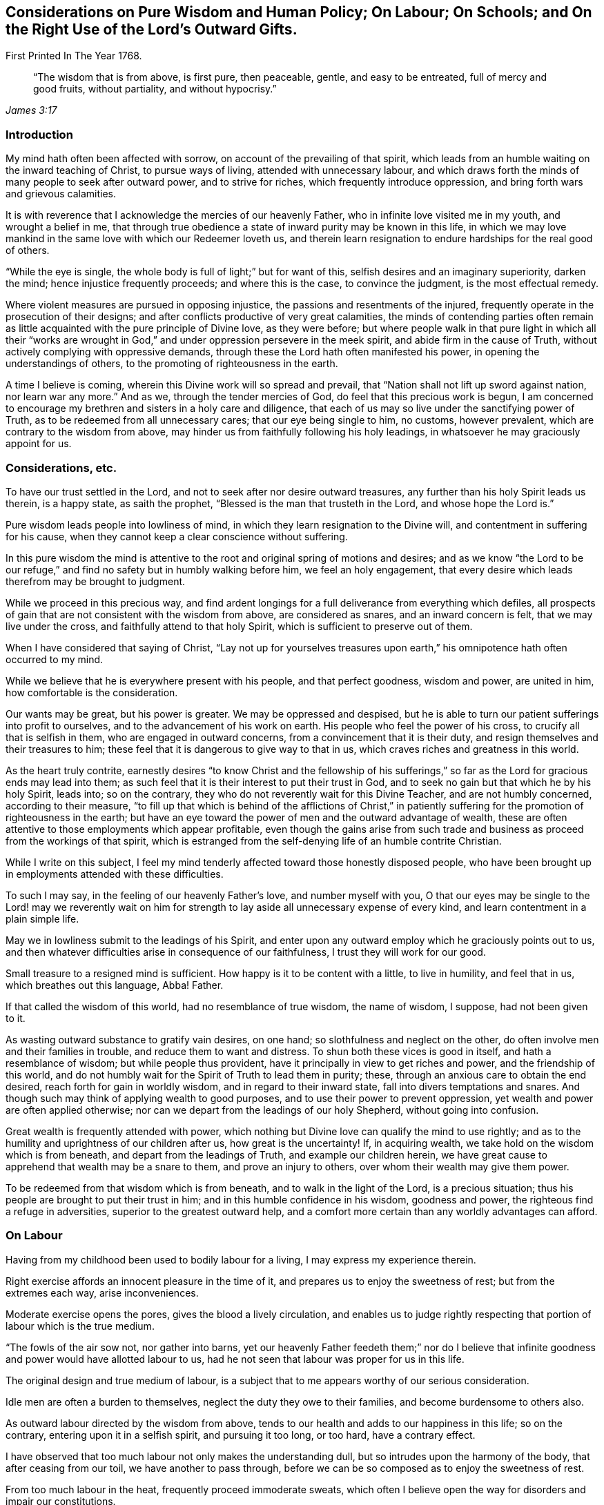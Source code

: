 [#various, short="Considerations on Various Subjects"]
== Considerations on Pure Wisdom and Human Policy; On Labour; On Schools; and On the Right Use of the Lord`'s Outward Gifts.

[.chapter-subtitle--blurb]
First Printed In The Year 1768.

[quote.scripture, , James 3:17]
____
"`The wisdom that is from above, is first pure, then peaceable,
gentle, and easy to be entreated, full of mercy and good fruits,
without partiality, and without hypocrisy.`"
____

=== Introduction

My mind hath often been affected with sorrow,
on account of the prevailing of that spirit,
which leads from an humble waiting on the inward teaching of Christ,
to pursue ways of living, attended with unnecessary labour,
and which draws forth the minds of many people to seek after outward power,
and to strive for riches, which frequently introduce oppression,
and bring forth wars and grievous calamities.

It is with reverence that I acknowledge the mercies of our heavenly Father,
who in infinite love visited me in my youth, and wrought a belief in me,
that through true obedience a state of inward purity may be known in this life,
in which we may love mankind in the same love with which our Redeemer loveth us,
and therein learn resignation to endure hardships for the real good of others.

"`While the eye is single, the whole body is full of light;`" but for want of this,
selfish desires and an imaginary superiority, darken the mind;
hence injustice frequently proceeds; and where this is the case,
to convince the judgment, is the most effectual remedy.

Where violent measures are pursued in opposing injustice,
the passions and resentments of the injured,
frequently operate in the prosecution of their designs;
and after conflicts productive of very great calamities,
the minds of contending parties often remain as little
acquainted with the pure principle of Divine love,
as they were before;
but where people walk in that pure light in which all their "`works are
wrought in God,`" and under oppression persevere in the meek spirit,
and abide firm in the cause of Truth, without actively complying with oppressive demands,
through these the Lord hath often manifested his power,
in opening the understandings of others, to the promoting of righteousness in the earth.

A time I believe is coming, wherein this Divine work will so spread and prevail,
that "`Nation shall not lift up sword against nation, nor learn war any more.`"
And as we, through the tender mercies of God, do feel that this precious work is begun,
I am concerned to encourage my brethren and sisters in a holy care and diligence,
that each of us may so live under the sanctifying power of Truth,
as to be redeemed from all unnecessary cares; that our eye being single to him,
no customs, however prevalent, which are contrary to the wisdom from above,
may hinder us from faithfully following his holy leadings,
in whatsoever he may graciously appoint for us.

=== Considerations, etc.

To have our trust settled in the Lord,
and not to seek after nor desire outward treasures,
any further than his holy Spirit leads us therein, is a happy state,
as saith the prophet, "`Blessed is the man that trusteth in the Lord,
and whose hope the Lord is.`"

Pure wisdom leads people into lowliness of mind,
in which they learn resignation to the Divine will,
and contentment in suffering for his cause,
when they cannot keep a clear conscience without suffering.

In this pure wisdom the mind is attentive to the
root and original spring of motions and desires;
and as we know "`the Lord to be our refuge,`" and find
no safety but in humbly walking before him,
we feel an holy engagement,
that every desire which leads therefrom may be brought to judgment.

While we proceed in this precious way,
and find ardent longings for a full deliverance from everything which defiles,
all prospects of gain that are not consistent with the wisdom from above,
are considered as snares, and an inward concern is felt,
that we may live under the cross, and faithfully attend to that holy Spirit,
which is sufficient to preserve out of them.

When I have considered that saying of Christ,
"`Lay not up for yourselves treasures upon earth,`" his
omnipotence hath often occurred to my mind.

While we believe that he is everywhere present with his people,
and that perfect goodness, wisdom and power, are united in him,
how comfortable is the consideration.

Our wants may be great, but his power is greater.
We may be oppressed and despised,
but he is able to turn our patient sufferings into profit to ourselves,
and to the advancement of his work on earth.
His people who feel the power of his cross, to crucify all that is selfish in them,
who are engaged in outward concerns, from a convincement that it is their duty,
and resign themselves and their treasures to him;
these feel that it is dangerous to give way to that in us,
which craves riches and greatness in this world.

As the heart truly contrite,
earnestly desires "`to know Christ and the fellowship of his
sufferings,`" so far as the Lord for gracious ends may lead into them;
as such feel that it is their interest to put their trust in God,
and to seek no gain but that which he by his holy Spirit, leads into; so on the contrary,
they who do not reverently wait for this Divine Teacher, and are not humbly concerned,
according to their measure,
"`to fill up that which is behind of the afflictions of Christ,`" in
patiently suffering for the promotion of righteousness in the earth;
but have an eye toward the power of men and the outward advantage of wealth,
these are often attentive to those employments which appear profitable,
even though the gains arise from such trade and
business as proceed from the workings of that spirit,
which is estranged from the self-denying life of an humble contrite Christian.

While I write on this subject,
I feel my mind tenderly affected toward those honestly disposed people,
who have been brought up in employments attended with these difficulties.

To such I may say, in the feeling of our heavenly Father`'s love,
and number myself with you,
O that our eyes may be single to the Lord! may we reverently wait on
him for strength to lay aside all unnecessary expense of every kind,
and learn contentment in a plain simple life.

May we in lowliness submit to the leadings of his Spirit,
and enter upon any outward employ which he graciously points out to us,
and then whatever difficulties arise in consequence of our faithfulness,
I trust they will work for our good.

Small treasure to a resigned mind is sufficient.
How happy is it to be content with a little, to live in humility, and feel that in us,
which breathes out this language, Abba!
Father.

If that called the wisdom of this world, had no resemblance of true wisdom,
the name of wisdom, I suppose, had not been given to it.

As wasting outward substance to gratify vain desires, on one hand;
so slothfulness and neglect on the other,
do often involve men and their families in trouble, and reduce them to want and distress.
To shun both these vices is good in itself, and hath a resemblance of wisdom;
but while people thus provident, have it principally in view to get riches and power,
and the friendship of this world,
and do not humbly wait for the Spirit of Truth to lead them in purity; these,
through an anxious care to obtain the end desired,
reach forth for gain in worldly wisdom, and in regard to their inward state,
fall into divers temptations and snares.
And though such may think of applying wealth to good purposes,
and to use their power to prevent oppression,
yet wealth and power are often applied otherwise;
nor can we depart from the leadings of our holy Shepherd, without going into confusion.

Great wealth is frequently attended with power,
which nothing but Divine love can qualify the mind to use rightly;
and as to the humility and uprightness of our children after us,
how great is the uncertainty!
If, in acquiring wealth, we take hold on the wisdom which is from beneath,
and depart from the leadings of Truth, and example our children herein,
we have great cause to apprehend that wealth may be a snare to them,
and prove an injury to others, over whom their wealth may give them power.

To be redeemed from that wisdom which is from beneath,
and to walk in the light of the Lord, is a precious situation;
thus his people are brought to put their trust in him;
and in this humble confidence in his wisdom, goodness and power,
the righteous find a refuge in adversities, superior to the greatest outward help,
and a comfort more certain than any worldly advantages can afford.

=== On Labour

Having from my childhood been used to bodily labour for a living,
I may express my experience therein.

Right exercise affords an innocent pleasure in the time of it,
and prepares us to enjoy the sweetness of rest; but from the extremes each way,
arise inconveniences.

Moderate exercise opens the pores, gives the blood a lively circulation,
and enables us to judge rightly respecting that
portion of labour which is the true medium.

"`The fowls of the air sow not, nor gather into barns,
yet our heavenly Father feedeth them;`" nor do I believe that
infinite goodness and power would have allotted labour to us,
had he not seen that labour was proper for us in this life.

The original design and true medium of labour,
is a subject that to me appears worthy of our serious consideration.

Idle men are often a burden to themselves, neglect the duty they owe to their families,
and become burdensome to others also.

As outward labour directed by the wisdom from above,
tends to our health and adds to our happiness in this life; so on the contrary,
entering upon it in a selfish spirit, and pursuing it too long, or too hard,
have a contrary effect.

I have observed that too much labour not only makes the understanding dull,
but so intrudes upon the harmony of the body, that after ceasing from our toil,
we have another to pass through,
before we can be so composed as to enjoy the sweetness of rest.

From too much labour in the heat, frequently proceed immoderate sweats,
which often I believe open the way for disorders and impair our constitutions.

When we go beyond the true medium, and feel weariness approaching,
but think business may suffer if we cease,
at such a time spirituous liquors are frequently taken,
with a view to support nature under these fatigues.

I have found that too much labour in the summer heats the blood,
that taking strong drink to support the body under such labour, increaseth that heat,
and though a person may be so far temperate as not to manifest the least disorder,
yet the mind in such a circumstance, doth not retain that calmness and serenity,
in which we should endeavour to live.

Thus toiling in the heat and drinking strong liquor,
make men more resolute and less considerate,
and tend very much to disqualify for following him who is meek and low of heart.

As laying out more business than is consistent with pure wisdom is an evil,
so this evil frequently leads into more.
Too much business leads to hurry.
In the hurry and toil strong drink is often used,
and hereby many proceed to noise and wantonness, and some, though more considerate,
do often suffer loss, as to a true composedness of mind.

I feel sincere desires in my heart that no rent or interest
may be laid so high as to be a snare to tenants;
and that no desires of gain may draw any too far in business.
That no cares to support customs, which have not their foundation in pure wisdom,
may have place in our minds, but that we may build on the sure foundation,
and feel our holy Shepherd to lead us, who alone is able to preserve us,
and bring forth from everything which defiles.

Having several times in my travels,
had opportunity to observe the labour and manner of life of great numbers of slaves,
it appears to me that the true medium is lamentably neglected by many,
who assign them their portion of labour.

Without saying much at this time, concerning buying and selling men for term of life,
who have as just a right to liberty as we have;
nor about the great miseries and effusion of blood,
consequent on promoting the slave-trade; and to speak as favourably as may be,
with regard to continuing those in bondage who are amongst us,
we cannot say there is no partiality in it:
for whatever tenderness may be manifested by individuals in their life time toward them,
yet for people to be transmitted from a man to his posterity,
in the helpless condition of slaves,
appears inconsistent with the nature of the Gospel spirit.
From such proceedings it often follows, that persons in the decline of life,
are deprived of monies equitably due to them, and committed to the care,
and subjected to the absolute power, of young inexperienced men,
who know but little about the weakness of old age,
nor understand the language of declining life.

Where parents give their estates to their children,
and then depend on them for a maintenance, they sometimes meet with great inconveniences;
but if the power of possession thus obtained,
often reverses the obligations of gratitude and filial duty,
and makes manifest that youth are often ignorant of the language of old age,
how hard is the case of ancient negroes who, deprived of the wages equitably due to them,
are left to young people, who have been used to look upon them as their inferiors.

For men to behold the fruits of their labour withheld from them, and possessed by others,
and in old age to find themselves destitute of those comfortable accommodations,
and that tender regard, which their time of life requires.
When they feel pains, and stiffness in their joints and limbs, weakness of appetite,
and that a little labour is wearisome,
and still behold themselves in the neglected uncomfortable condition of a slave,
and oftentimes to a young unsympathizing man.
for men to be thus treated from one generation to another who,
besides their own distresses, think on the slavery entailed on their posterity,
and are grieved,
what disagreeable thoughts must they have of the professed followers
of Jesus! and how must their groans ascend to that Almighty Being,
who "`will be a refuge for the oppressed.`"

=== On Schools

[quote.scripture, , Mark 10:14]
____
"`Suffer little children to come unto me, and forbid them not, for of such is the kingdom of God.`"
____

To encourage children to do things with a view to get the praise of men,
to me appears an obstruction to their being inwardly acquainted with the Spirit of Truth.
For it is the work of the holy Spirit to direct the mind to God,
that in all our proceedings we may have a single eye to him; to give alms in secret,
to fast in secret, and labour to keep clear of that disposition reproved by our Saviour,
"`But all their works they do for to be seen of men.`"

That Divine light which enlightens all men,
I believe does often shine in the minds of children very early,
and humbly to wait for wisdom,
that our conduct toward them may tend to forward their acquaintance with it,
and to strengthen them in obedience thereto, appears to me to be a duty on all of us.

By cherishing the spirit of pride, and the love of praise in them,
I believe they may sometimes improve faster in learning, than otherwise they would,
but to take measures to forward children in learning,
which naturally tend to divert their minds from true humility,
appears to me to savour of the wisdom of this world.

If tutors are not acquainted with sanctification of spirit,
nor experienced in an humble waiting for the leadings of Truth,
but follow the maxims of the wisdom of this world, children who are under their tuition,
appear to me to be in danger of imbibing thoughts and
apprehensions reverse to that meekness and lowliness of heart,
which is necessary for all the true followers of Christ.

Children at an age fit for schools,
are in a time of life which requires the patient attention of pious people,
and if we commit them to the tuition of those whose minds we believe are not
rightly prepared to "`train them up in the nurture and admonition of the Lord,`" we
are in danger of not acting the part of faithful parents toward them;
for our heavenly Father doth not require us to do evil, that good may come of it;
and it is needful that we deeply examine ourselves,
lest we get entangled in the wisdom of this world, and through wrong apprehensions,
take such methods in education, as may prove a great injury to the minds of our children.

It is a lovely sight to behold innocent children;
and when they are sent to schools where their tender minds are
in imminent danger of being led astray by tutors,
who do not live a self-denying life,
or by the conversation of children who do not live in innocence,
it is a case much to be lamented.

While a pious tutor has the charge of no more children than he can take due care of,
and keeps his authority in the Truth, the good spirit in which he leads and governs,
works on the minds of such who are not hardened,
and his labours not only tend to bring them forward in outward learning,
but to open their understanding with respect to the true Christian life.
But where a person has charge of too many,
and his thoughts and time are so much employed in the outward affairs of his school,
that he does not so weightily attend to the spirit and conduct of each individual,
as to be enabled to administer rightly to all in due season;
through such omissions he not only suffers, as to the state of his own mind,
but the minds of the children are in danger of suffering also.

To watch the spirit of children, to nurture them in Gospel love,
and labour to help them against that which would mar the beauty of their minds,
is a debt we owe them; and a faithful performance of our duty,
not only tends to their lasting benefit, and our own peace,
but also to render their company agreeable to us.

Instruction thus administered,
reaches the pure witness in the minds of children who are not hardened,
and begets love in them toward those who thus lead them on;
but where too great a number are committed to a tutor, and he, through much cumber,
omits a careful attention to the minds of the children,
there is a danger of disorders gradually increasing amongst them,
until the effects thereof appear in their conduct, too strong to be easily remedied.

A care hath lived on my mind, that more time might be employed by parents at home,
and by tutors at school,
in weightily attending to the spirit and inclinations of children,
and that we may so lead, instruct and govern them, in this tender part of life,
that nothing may be omitted which is in our power,
to help them on their way to become the children of our Father, who is in heaven.

Meditating on the situation of schools in our provinces,
my mind has at times been affected with sorrow,
and under these exercises it has appeared to me,
that if those who have large estates were faithful stewards, and laid no rent,
or interest, or other demand, higher than is consistent with universal love;
and those in lower circumstances would, under a moderate employ,
shun unnecessary expense, even to the smallest article,
and all unite in humbly seeking to the Lord, he would graciously instruct us,
and strengthen us,
to relieve the youth from various snares in which many of them are entangled.

=== On the Right Use of the Lord`'s Outward Gifts

As our understandings are opened by the pure light,
we experience that through an inward approaching to God,
the mind is strengthened in obedience;
and that by gratifying those desires which are not of his begetting,
these approaches to him are obstructed, and the deceivable spirit gains strength.

These truths being as it were engraven upon our hearts,
and our everlasting interest in Christ evidently concerned therein,
we become fervently engaged,
that nothing may be nourished which tends to feed pride or self-love in us.
Thus in pure obedience, we are not only instructed in our duty to God,
but also in the affairs which necessarily relate to this life,
and the Spirit of Truth which guides into all truth,
leavens the mind with a pious concern, that "`whatsoever we do in word or deed,
may be done in His name.`"

Hence such buildings, furniture, food and raiment, as best answer our necessities,
and are the least likely to feed that selfish spirit which is our enemy,
are the most acceptable to us.

In this state the mind is tender, and inwardly watchful,
that the love of gain draw us not into any business
which may weaken our love to our heavenly Father,
or bring unnecessary trouble to any of his creatures.

Thus the way gradually opens to cease from that spirit
which craves riches and things fetched far,
which so mixes with the customs of this world,
and so intrudes upon the true harmony of life,
that the right medium of labour is very much departed from.
As the minds of people are settled in a steady concern,
not to hold or possess anything but what may be held
consistently with the wisdom which is from above,
they consider what they possess as the gift of God, and are inwardly exercised,
that in all parts of their conduct they may act agreeably to
the nature of the peaceable government of Christ.

A little supports such a life; and in a state truly resigned to the Lord,
the eye is single to see what outward employ he leads into as a means of our subsistence,
and a lively care is maintained to hold to that, without launching further.

There is a harmony in the several parts of this divine work in the hearts of people:
he who leads them to cease from those gainful employments,
carried on in that wisdom which is from beneath,
delivers also from the desire after worldly greatness,
and reconciles the mind to a life so plain, that a little suffices.

Here the real comforts of life are not lessened.
Moderate exercise, in the way of true wisdom, is pleasant both to mind and body.

Food and raiment sufficient, though in the greatest simplicity,
is accepted with contentment and gratitude.

The mutual love subsisting between the faithful followers of Christ,
is more pure than that friendship which is not seasoned with humility,
how specious soever the appearance.

Where people depart from pure wisdom in one case,
it is often an introduction to depart from it in many more;
and thus a spirit which seeks for outward greatness,
and leads into worldly wisdom to attain it and support it, gets possession of the mind.

In beholding the customary departure from the true medium of labour,
and that unnecessary toil which many go through, in supporting outward greatness,
and procuring delicacies;
in beholding how the true calmness of life is changed into hurry, and how many,
by eagerly pursuing outward treasure,
are in great danger of withering as to the inward state of the mind;
in meditating on the works of this spirit,
and on the desolations it makes amongst the professors of Christianity,
I may thankfully acknowledge, that I often feel pure love beget longings in my heart,
for the exaltation of the peaceable kingdom of Christ,
and an engagement to labour according to the gift bestowed on me,
for promoting an humble, plain, temperate way of living:
a life where no unnecessary cares or expenses may encumber our minds,
or lessen our ability to do good; where no desires after riches,
or greatness may lead into hard dealing; where no connections with worldly-minded men,
may abate our love to God, or weaken a true zeal for righteousness:
a life wherein we may diligently labour for resignedness to do
and suffer whatever our heavenly Father may allot for us,
in reconciling the world to himself.

When the prophet Isaiah had uttered his vision,
and declared that a time was coming wherein "`swords should be beaten into ploughshares,
and spears into pruning-hooks, and that nation should not lift up sword against nation,
neither shall they learn war any more;`" he immediately
directs the minds of people to the Divine teacher,
in this remarkable language: "`O house of Jacob,
come ye and let us walk in the light of the Lord.`"

To wait for the direction of this light, in all temporal as well as spiritual concerns,
appears necessary; for if in any case we enter lightly into temporal affairs,
without feeling this Spirit of Truth to open our way therein,
and through the love of this world proceed on,
and seek for gain by that business or traffic, which "`is not of the Father,
but of the world,`" we fail in our testimony to the purity and peace of his government,
and get into that which is for chastisement.

This matter hath lain heavy on my mind, it being evident, that a life less humble,
less simple and plain, than that which Christ leads his sheep into,
necessarily requires a support, for which pure wisdom does not provide;
hence there is no probability of our being "`a peculiar people, so zealous of good works,
as to have no fellowship with works of darkness,`" while we
have wants to supply which have their foundation in custom,
and do not come within the meaning of those expressions,
"`your heavenly Father knoweth that ye have need of all these things.`"

Those things which he beholds to be necessary for his people,
he fails not to give them in his own way and time; but as his ways are above our ways,
and his thoughts above our thoughts,
so imaginary wants are different "`from those
things which he knoweth that we have need of.`"

As my meditations have been on these things,
compassion hath filled my heart toward my fellow creatures, involved in customs,
which have grown up in "`the wisdom of this world, which is foolishness with God.`"
O that the youth may be so thoroughly experienced in an humble walking before the Lord,
that they may be his children, and know him to be their refuge,
their safe unfailing refuge,
through the various dangers attending this uncertain state of being.

If those whose minds are redeemed from the love of wealth,
and who are contented with a plain, simple way of living,
find that to conduct the affairs of a family,
without giving countenance to unrighteous proceedings,
or having fellowship with works of darkness, the most diligent care is necessary;
If customs, distinguishable from universal righteousness,
and opposite to the true self-denying life, are now prevalent, and so mixed with trade,
and with almost every employ,
that it is only through humble waiting on the inward guidance of Truth,
that we may reasonably hope to walk safely,
and support an uniform testimony to the peaceable government of Christ;
if this be the case, how lamentably do they expose themselves to temptations,
who give way to the love of riches, conform to expensive living,
and reach forth for gain, to support customs which our holy Shepherd leads not into.
